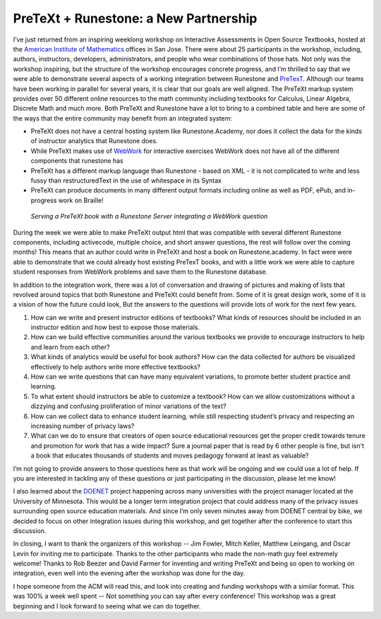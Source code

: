PreTeXt + Runestone: a New Partnership
======================================

I’ve just returned from an inspiring weeklong workshop on Interactive Assessments in Open Source Textbooks, hosted at the `American Institute of Mathematics <https://aimath.org>`_ offices in San Jose.  There were about 25 participants in the workshop, including, authors, instructors, developers, administrators, and people who wear combinations of those hats.  Not only was the workshop inspiring, but the structure of the workshop encourages concrete progress, and I’m thrilled to say that we were able to demonstrate several aspects of a working integration between Runestone and  `PreTexT. <http://pretextbook.org>`_  Although our teams have been working in parallel for several years, it is clear that our goals are well aligned.  The PreTeXt markup system provides over 50 different online resources to the math community  including textbooks for Calculus, Linear Algebra, Discrete Math and much more.   Both PreTeXt and Runestone have a lot to bring to a combined table and here are some of the ways that the entire community may benefit from an integrated system:

- PreTeXt does not have a central hosting system like Runestone.Academy, nor does it collect the data for the kinds of instructor analytics that Runestone does.
- While PreTeXt makes use of `WebWork <http://webwork.maa.org>`_ for interactive exercises WebWork does not have all of the different components that runestone has
- PreTeXt has a different markup language than Runestone - based on XML - it is not complicated to write and less fussy than restructuredText in the use of whitespace in its Syntax
- PreTeXt can produce documents in many different output formats including online as well as PDF, ePub, and in-progress work on Braille!

.. figure:: pretext_runestone.png
    :width: 600
    :alt: Running a PreTeXt book on a Runestone Server with integration to webwork

    *Serving a PreTeXt book with a Runestone Server integrating a WebWork question*


During the week we were able to make PreTeXt output html that was compatible with several different Runestone components, including activecode, multiple choice, and short answer questions,  the rest will follow over the coming months!  This means that an author could write in PreTeXt and host a book on Runestone.academy.  In fact were were able to demonstrate that we could already host existing PreTexT books, and with a little work we were able to capture student responses from WebWork problems and save them to the Runestone database.

In addition to the integration work, there was a lot of conversation and drawing of pictures and making of lists that revolved around topics that both Runestone and PreTeXt could benefit from. Some of it is great design work, some of it is a vision of how the future could look, But the answers to the questions will provide lots of work for the next few years.

1. How can we write and present instructor editions of textbooks?  What kinds of resources should be included in an instructor edition and how best to expose those materials.
2. How can we build effective communities around the various textbooks we provide to encourage instructors to help and learn from each other?
3. What kinds of analytics would be useful for book authors?  How can the data collected for authors be visualized effectively to help authors write more effective textbooks?
4. How can we write questions that can have many equivalent variations, to promote better student practice and learning.
5. To what extent should instructors be able to customize a textbook?  How can we allow customizations without a dizzying and confusing proliferation of minor variations of the text?
6. How can we collect data to enhance student learning, while still respecting student’s privacy and respecting an increasing number of privacy laws?
7. What can we do to ensure that creators of open source educational resources get the proper credit towards tenure and promotion for work that has a wide impact?  Sure a journal paper that is read by 6 other people is fine, but isn't a book that educates thousands of students and moves pedagogy forward at least as valuable?

I’m not going to provide answers to those questions here as that work will be ongoing and we could use a lot of help.  If you are interested in tackling any of these questions or just participating in the discussion, please let me know!

I also learned about the `DOENET <https://math.umn.edu/seminar/distributed-open-education-network-doenet-and-your-dream-educational-technology>`_ project happening across many universities with the project manager located at the University of Minnesota.  This would be a longer term integration project that could address many of the privacy issues surrounding open source education materials.  And since I’m only seven minutes away from DOENET central by bike, we decided to focus on other integration issues during this workshop, and get together after the conference to start this discussion.

In closing, I want to thank the organizers of this workshop -- Jim Fowler, Mitch Keller, Matthew Leingang, and Oscar Levin for inviting me to participate.  Thanks to the other participants who made the non-math guy feel extremely welcome! Thanks to Rob Beezer and David Farmer for inventing and writing PreTeXt and being so open to working on integration, even well into the evening after the workshop was done for the day.

I hope someone from the ACM will read this, and look into creating and funding workshops with a similar format. This was 100% a week well spent -- Not something you can say after every conference!  This workshop was a great beginning and I look forward to seeing what we can do together.



.. author:: default
.. categories:: Community, Development
.. tags:: none
.. comments::
